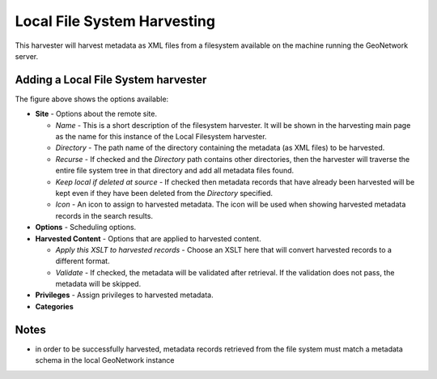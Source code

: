 .. _localfilesystem_harvester:

Local File System Harvesting
----------------------------

This harvester will harvest metadata as XML files from a filesystem available on the machine running the GeoNetwork server.

Adding a Local File System harvester
````````````````````````````````````

The figure above shows the options available:

- **Site** - Options about the remote site.

  - *Name* - This is a short description of the filesystem harvester. It will be shown in the harvesting main page as the name for this instance of the Local Filesystem harvester.
  - *Directory* - The path name of the directory containing the metadata (as XML files) to be harvested.
  - *Recurse* - If checked and the *Directory* path contains other directories, then the harvester will traverse the entire file system tree in that directory and add all metadata files found.
  - *Keep local if deleted at source* - If checked then metadata records that have already been harvested will be kept even if they have been deleted from the *Directory* specified.
  - *Icon* - An icon to assign to harvested metadata. The icon will be used when showing harvested metadata records in the search results.

- **Options** - Scheduling options.



- **Harvested Content** - Options that are applied to harvested content.

  - *Apply this XSLT to harvested records* - Choose an XSLT here that will convert harvested records to a different format.
  - *Validate* - If checked, the metadata will be validated after retrieval. If the validation does not pass, the metadata will be skipped.

- **Privileges** - Assign privileges to harvested metadata.



- **Categories**



Notes
`````

- in order to be successfully harvested, metadata records retrieved from the file system must match a metadata schema in the local GeoNetwork instance
